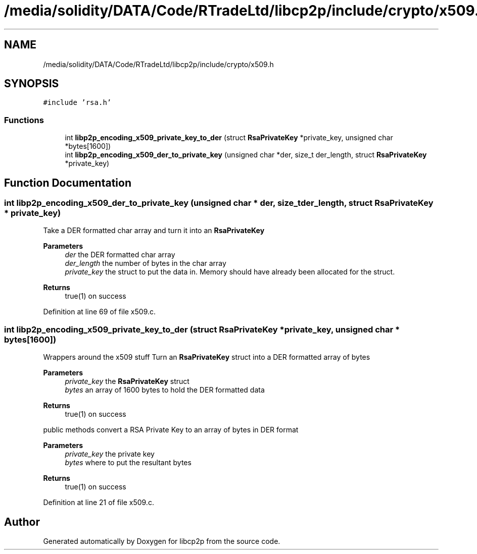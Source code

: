 .TH "/media/solidity/DATA/Code/RTradeLtd/libcp2p/include/crypto/x509.h" 3 "Wed Jul 22 2020" "libcp2p" \" -*- nroff -*-
.ad l
.nh
.SH NAME
/media/solidity/DATA/Code/RTradeLtd/libcp2p/include/crypto/x509.h
.SH SYNOPSIS
.br
.PP
\fC#include 'rsa\&.h'\fP
.br

.SS "Functions"

.in +1c
.ti -1c
.RI "int \fBlibp2p_encoding_x509_private_key_to_der\fP (struct \fBRsaPrivateKey\fP *private_key, unsigned char *bytes[1600])"
.br
.ti -1c
.RI "int \fBlibp2p_encoding_x509_der_to_private_key\fP (unsigned char *der, size_t der_length, struct \fBRsaPrivateKey\fP *private_key)"
.br
.in -1c
.SH "Function Documentation"
.PP 
.SS "int libp2p_encoding_x509_der_to_private_key (unsigned char * der, size_t der_length, struct \fBRsaPrivateKey\fP * private_key)"
Take a DER formatted char array and turn it into an \fBRsaPrivateKey\fP 
.PP
\fBParameters\fP
.RS 4
\fIder\fP the DER formatted char array 
.br
\fIder_length\fP the number of bytes in the char array 
.br
\fIprivate_key\fP the struct to put the data in\&. Memory should have already been allocated for the struct\&. 
.RE
.PP
\fBReturns\fP
.RS 4
true(1) on success 
.RE
.PP

.PP
Definition at line 69 of file x509\&.c\&.
.SS "int libp2p_encoding_x509_private_key_to_der (struct \fBRsaPrivateKey\fP * private_key, unsigned char * bytes[1600])"
Wrappers around the x509 stuff Turn an \fBRsaPrivateKey\fP struct into a DER formatted array of bytes 
.PP
\fBParameters\fP
.RS 4
\fIprivate_key\fP the \fBRsaPrivateKey\fP struct 
.br
\fIbytes\fP an array of 1600 bytes to hold the DER formatted data 
.RE
.PP
\fBReturns\fP
.RS 4
true(1) on success
.RE
.PP
public methods convert a RSA Private Key to an array of bytes in DER format 
.PP
\fBParameters\fP
.RS 4
\fIprivate_key\fP the private key 
.br
\fIbytes\fP where to put the resultant bytes 
.RE
.PP
\fBReturns\fP
.RS 4
true(1) on success 
.RE
.PP

.PP
Definition at line 21 of file x509\&.c\&.
.SH "Author"
.PP 
Generated automatically by Doxygen for libcp2p from the source code\&.
